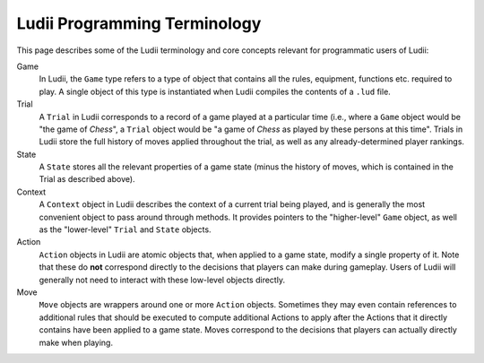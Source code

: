 .. _ludii_programming_terminology:

Ludii Programming Terminology
=============================

This page describes some of the Ludii terminology and core concepts 
relevant for programmatic users of Ludii:

Game
   In Ludii, the ``Game`` type refers to a type of object that contains all the
   rules, equipment, functions etc. required to play. A single object of this
   type is instantiated when Ludii compiles the contents of a ``.lud`` file.
Trial
   A ``Trial`` in Ludii corresponds to a record of a game played at a particular 
   time (i.e., where a ``Game`` object would be "the game of *Chess*", a ``Trial`` 
   object would be "a game of *Chess* as played by these persons at this time".
   Trials in Ludii store the full history of moves applied throughout the trial,
   as well as any already-determined player rankings.
State
   A ``State`` stores all the relevant properties of a game state (minus the
   history of moves, which is contained in the Trial as described above).
Context
   A ``Context`` object in Ludii describes the context of a current trial being
   played, and is generally the most convenient object to pass around through
   methods. It provides pointers to the "higher-level" ``Game`` object, as well
   as the "lower-level" ``Trial`` and ``State`` objects.
Action
   ``Action`` objects in Ludii are atomic objects that, when applied to a game
   state, modify a single property of it. Note that these do **not** correspond
   directly to the decisions that players can make during gameplay. Users of 
   Ludii will generally not need to interact with these low-level objects directly.
Move
   ``Move`` objects are wrappers around one or more ``Action`` objects. Sometimes
   they may even contain references to additional rules that should be executed
   to compute additional Actions to apply after the Actions that it directly
   contains have been applied to a game state. Moves correspond to the decisions
   that players can actually directly make when playing.
